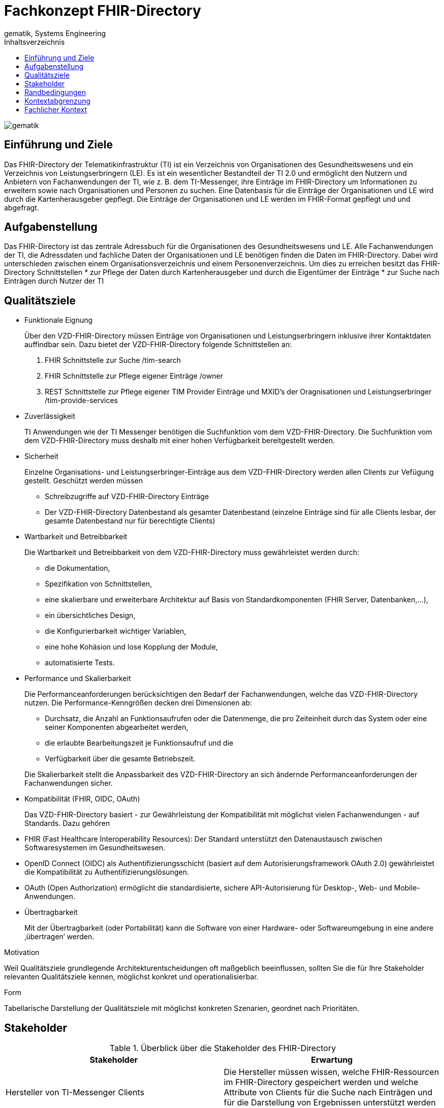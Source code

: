 = Fachkonzept FHIR-Directory
gematik, Systems Engineering
:source-highlighter: rouge
:title-page:
:imagesdir: /images/
//:sectnums:
:toc:
:toclevels: 3
:toc-title: Inhaltsverzeichnis

image::gematik_logo.svg[gematik,float="right"]

== Einführung und Ziele

Das FHIR-Directory der Telematikinfrastruktur (TI) ist ein Verzeichnis von Organisationen des Gesundheitswesens und ein Verzeichnis von Leistungserbringern (LE). Es ist ein wesentlicher Bestandteil der TI 2.0 und ermöglicht den Nutzern und Anbietern von Fachanwendungen der TI, wie z. B. dem TI-Messenger, ihre Einträge im FHIR-Directory um Informationen zu erweitern sowie nach Organisationen und Personen zu suchen.
Eine Datenbasis für die Einträge der Organisationen und LE wird durch die Kartenherausgeber gepflegt. Die Einträge der Organisationen und LE werden im FHIR-Format gepflegt und und abgefragt.

== Aufgabenstellung

Das FHIR-Directory ist das zentrale Adressbuch für die Organisationen des Gesundheitswesens und LE. Alle Fachanwendungen der TI, die Adressdaten und fachliche Daten der Organisationen und LE benötigen finden die Daten im FHIR-Directory. Dabei wird unterschieden zwischen einem Organisationsverzeichnis und einem Personenverzeichnis.
Um dies zu erreichen besitzt das FHIR-Directory Schnittstellen
* zur Pflege der Daten durch Kartenherausgeber und durch die Eigentümer der Einträge
* zur Suche nach Einträgen durch Nutzer der TI

== Qualitätsziele

* Funktionale Eignung
+
Über den VZD-FHIR-Directory müssen Einträge von Organisationen und Leistungserbringern inklusive ihrer Kontaktdaten auffindbar sein. Dazu bietet der VZD-FHIR-Directory folgende Schnittstellen an:

. FHIR Schnittstelle zur Suche /tim-search
. FHIR Schnittstelle zur Pflege eigener Einträge /owner
. REST Schnittstelle zur Pflege eigener TIM Provider Einträge und MXID's der Oragnisationen und Leistungserbringer /tim-provide-services

* Zuverlässigkeit
+
TI Anwendungen wie der TI Messenger benötigen die Suchfunktion vom dem VZD-FHIR-Directory. Die Suchfunktion vom dem VZD-FHIR-Directory muss deshalb mit einer hohen Verfügbarkeit bereitgestellt werden.

* Sicherheit
+
Einzelne Organisations- und Leistungserbringer-Einträge aus dem VZD-FHIR-Directory werden allen Clients zur Vefügung gestellt. Geschützt werden müssen

- Schreibzugriffe auf VZD-FHIR-Directory Einträge
- Der VZD-FHIR-Directory Datenbestand als gesamter Datenbestand (einzelne Einträge sind für alle Clients lesbar, der gesamte Datenbestand nur für berechtigte Clients)

* Wartbarkeit und Betreibbarkeit
+
Die Wartbarkeit und Betreibbarkeit von dem VZD-FHIR-Directory muss gewährleistet werden durch:

- die Dokumentation,
- Spezifikation von Schnittstellen,
- eine skalierbare und erweiterbare Architektur auf Basis von Standardkomponenten (FHIR Server, Datenbanken,...),
- ein übersichtliches Design,
- die Konfigurierbarkeit wichtiger Variablen,
- eine hohe Kohäsion und lose Kopplung der Module,
- automatisierte Tests.

* Performance und Skalierbarkeit
+
Die Performanceanforderungen berücksichtigen den Bedarf der Fachanwendungen, welche das VZD-FHIR-Directory nutzen. Die Performance-Kenngrößen decken drei Dimensionen ab:

- Durchsatz, die Anzahl an Funktionsaufrufen oder die Datenmenge, die pro Zeiteinheit durch das System oder eine seiner Komponenten abgearbeitet werden,
- die erlaubte Bearbeitungszeit je Funktionsaufruf und die
- Verfügbarkeit über die gesamte Betriebszeit.

+
Die Skalierbarkeit stellt die Anpassbarkeit des VZD-FHIR-Directory an sich ändernde Performanceanforderungen der Fachanwendungen sicher.

* Kompatibilität (FHIR, OIDC, OAuth)
+
Das VZD-FHIR-Directory basiert - zur Gewährleistung der Kompatibilität mit möglichst vielen Fachanwendungen - auf Standards. Dazu gehören

* FHIR (Fast Healthcare Interoperability Resources): Der Standard unterstützt den Datenaustausch zwischen Softwaresystemen im Gesundheitswesen.
* OpenID Connect (OIDC) als Authentifizierungsschicht (basiert auf dem Autorisierungsframework OAuth 2.0) gewährleistet die Kompatibilität zu Authentifizierungslösungen.
* OAuth (Open Authorization) ermöglicht die standardisierte, sichere API-Autorisierung für Desktop-, Web- und Mobile-Anwendungen.


* Übertragbarkeit
+
Mit der Übertragbarkeit (oder Portabilität) kann die Software von einer Hardware- oder Softwareumgebung in eine andere ‚übertragen‘ werden.


Motivation

Weil Qualitätsziele grundlegende Architekturentscheidungen oft maßgeblich beeinflussen, sollten Sie die für Ihre Stakeholder relevanten Qualitätsziele kennen, möglichst konkret und operationalisierbar.

Form

Tabellarische Darstellung der Qualitätsziele mit möglichst konkreten Szenarien, geordnet nach Prioritäten.

== Stakeholder

.Überblick über die Stakeholder des FHIR-Directory
|===
|Stakeholder |Erwartung

|Hersteller von TI-Messenger Clients
|Die Hersteller müssen wissen, welche FHIR-Ressourcen im FHIR-Directory gespeichert werden und welche Attribute von Clients für die Suche nach Einträgen und für die  Darstellung von Ergebnissen unterstützt werden müssen.

|Hersteller von Org-Admin Clients
|Die Hersteller müssen wissen, welche FHIR-Ressourcen im FHIR-Directory gespeichert werden, welche FHIR-Ressourcen angelegt werden dürfen, wie die Beziehungen zwischen den FHIR Ressourcen sind und welche Attribute geändert werden dürfen.

|Kartenherausgeber
|Die Kartenherausgeber müssen wissen, welche FHIR-Ressourcen im FHIR-Directory gespeichert werden, welche FHIR-Ressourcen angelegt werden dürfen, wie die Beziehungen zwischen den FHIR Ressourcen sind und welche Attribute geändert werden dürfen.

|Hersteller von TI-Messenger Fachdiensten
|Die Hersteller müssen wissen, welche FHIR-Ressourcen sie erzeugen und ändern dürfen und welche Attribute sie pflegen müssen.

|gematik
|Die gematik muss in der Lage sein die Daten-Qualität im FHIR-Directory zu prüfen.
|===

== Randbedingungen
uhe
Inhalt
Randbedingungen und Vorgaben, die ihre Freiheiten bezüglich Entwurf, Implementierung oder Ihres Entwicklungsprozesses einschränken. Diese Randbedingungen gelten manchmal organisations- oder firmenweit über die Grenzen einzelner Systeme hinweg.
Motivation
Für eine tragfähige Architektur sollten Sie genau wissen, wo Ihre Freiheitsgrade bezüglich der Entwurfsentscheidungen liegen und wo Sie Randbedingungen beachten müssen. Sie können Randbedingungen vielleicht noch verhandeln, zunächst sind sie aber da.
Form
Einfache Tabellen der Randbedingungen mit Erläuterungen. Bei Bedarf unterscheiden Sie technische, organisatorische und politische Randbedingungen oder übergreifende Konventionen (beispielsweise Programmier- oder Versionierungsrichtlinien, Dokumentations- oder Namenskonvention).
Siehe Randbedingungen in der online-Dokumentation (auf Englisch!).

Das VZD-FHIR-Directory muss mit dem VZD-LDAP-Directory [gemSpec_VZD] koexistieren. Die Daten aus dem VZD-LDAP-Directory werden in das VZD-FHIR-Directory synchronisiert und können dort ergänzt werden.
Das VZD-FHIR-Directory muss die nötigen Services für den TI-Messenger bereitstellen [gemSpec_TI-Messenger-Client][gemSpec_TI-Messenger-Dienst][gemSpec_TI-Messenger-FD].



== Kontextabgrenzung
cp
Inhalt
Die Kontextabgrenzung grenzt das System von allen Kommunikationsbeziehungen (Nachbarsystemen und Benutzerrollen) ab. Sie legt damit die externen Schnittstellen fest.
Differenzieren Sie fachliche (fachliche Ein- und Ausgaben) und technische Kontexte (Kanäle, Protokolle, Hardware), falls nötig.
Motivation
Die fachlichen und technischen Schnittstellen zur Kommunikation gehören zu den kritischsten Aspekten eines Systems. Stellen Sie sicher, dass Sie diese komplett verstanden haben.
Form
Verschiedene Optionen:
•	Diverse Kontextdiagramme
•	Listen von Kommunikationsbeziehungen mit deren Schnittstellen
Siehe Kontextabgrenzung in der online-Dokumentation (auf Englisch!).


== Fachlicher Kontext
image::FHIR-Directory_Systemkontext.svg[FHIR-Directory Systemkontext]

Die Abbildung zeigt das FHIR-Directory mit seinen Schnittstellen und Nutzern. Alle Schnittstellen mit Ausnahme (6) sind über das Internet erreichbar. Die Schnittstellen stellen folgende Funktionen bereit:
. Für Nutzer des TI-Messengers gibt es eine Schnittstelle zur Suche nach Einträgen im Organisationsverzeichnis und für LE auch zur Suche im Personenverzeichnis.
. Für Administratoren der Organisationen des Gesundheitswesens gibt es eine Schnittstelle zur Änderung Ihres Eintrags im Organisationsverzeichnis. Über diese Schnittstelle kann ein Eintrag einer Organisation über eine Verlinkung um zusätzliche Einträge erweitert werden.





------
cp
Inhalt
Festlegung aller Kommunikationsbeziehungen (Nutzer, IT-Systeme, …) mit Erklärung der fachlichen Ein- und Ausgabedaten oder Schnittstellen. Zusätzlich (bei Bedarf) fachliche Datenformate oder Protokolle der Kommunikation mit den Nachbarsystemen.
Motivation
Alle Beteiligten müssen verstehen, welche fachlichen Informationen mit der Umwelt ausgetauscht werden.
Form
Alle Diagrammarten, die das System als Blackbox darstellen und die fachlichen Schnittstellen zu den Nachbarsystemen beschreiben.
Alternativ oder ergänzend können Sie eine Tabelle verwenden. Der Titel gibt den Namen Ihres Systems wieder; die drei Spalten sind: Kommunikationsbeziehung, Eingabe, Ausgabe.
<Diagramm und/oder Tabelle>
<optional: Erläuterung der externen fachlichen Schnittstellen>

== Technischer Kontext
cp
Inhalt
Technische Schnittstellen (Kanäle, Übertragungsmedien) zwischen dem System und seiner Umwelt. Zusätzlich eine Erklärung (mapping), welche fachlichen Ein- und Ausgaben über welche technischen Kanäle fließen.
Motivation
Viele Stakeholder treffen Architekturentscheidungen auf Basis der technischen Schnittstellen des Systems zu seinem Kontext.
Insbesondere bei der Entwicklung von Infrastruktur oder Hardware sind diese technischen Schnittstellen durchaus entscheidend.
Form
Beispielsweise UML Deployment-Diagramme mit den Kanälen zu Nachbarsystemen, begleitet von einer Tabelle, die Kanäle auf Ein-/Ausgaben abbildet.
<Diagramm oder Tabelle>
<optional: Erläuterung der externen technischen Schnittstellen>
<Mapping fachliche auf technische Schnittstellen>

== Lösungsstrategie
uhe
Inhalt
Kurzer Überblick über die grundlegenden Entscheidungen und Lösungsansätze, die Entwurf und Implementierung des Systems prägen. Hierzu gehören:
•	Technologieentscheidungen
•	Entscheidungen über die Top-Level-Zerlegung des Systems, beispielsweise die Verwendung gesamthaft prägender Entwurfs- oder Architekturmuster,
•	Entscheidungen zur Erreichung der wichtigsten Qualitätsanforderungen sowie
•	relevante organisatorische Entscheidungen, beispielsweise für bestimmte Entwicklungsprozesse oder Delegation bestimmter Aufgaben an andere Stakeholder.
Motivation
Diese wichtigen Entscheidungen bilden wesentliche „Eckpfeiler“ der Architektur. Von ihnen hängen viele weitere Entscheidungen oder Implementierungsregeln ab.
Form
Fassen Sie die zentralen Entwurfsentscheidungen kurz zusammen. Motivieren Sie, ausgehend von Aufgabenstellung, Qualitätszielen und Randbedingungen, was Sie entschieden haben und warum Sie so entschieden haben. Vermeiden Sie redundante Beschreibungen und verweisen Sie eher auf weitere Ausführungen in Folgeabschnitten.
Siehe Lösungsstrategie in der online-Dokumentation (auf Englisch!).

== Bausteinsicht
cp
Inhalt
Diese Sicht zeigt die statische Zerlegung des Systems in Bausteine sowie deren Beziehungen. Beispiele für Bausteine sind unter anderem:
•	Module
•	Komponenten
•	Subsysteme
•	Klassen
•	Interfaces
•	Pakete
•	Bibliotheken
•	Frameworks
•	Schichten
•	Partitionen
•	Tiers
•	Funktionen
•	Makros
•	Operationen
•	Datenstrukturen

Diese Sicht sollte in jeder Architekturdokumentation vorhanden sein. In der Analogie zum Hausbau bildet die Bausteinsicht den Grundrissplan.
Motivation
Behalten Sie den Überblick über den Quellcode, indem Sie die statische Struktur des Systems durch Abstraktion verständlich machen.
Damit ermöglichen Sie Kommunikation auf abstrakterer Ebene, ohne zu viele Implementierungsdetails offenlegen zu müssen.
Form
Die Bausteinsicht ist eine hierarchische Sammlung von Blackboxen und Whiteboxen (siehe Abbildung unten) und deren Beschreibungen.

Ebene 1 ist die Whitebox-Beschreibung des Gesamtsystems, zusammen mit Blackbox-Beschreibungen der darin enthaltenen Bausteine.
Ebene 2 zoomt in einige Bausteine der Ebene 1 hinein. Sie enthält somit die Whitebox-Beschreibungen ausgewählter Bausteine der Ebene 1, jeweils zusammen mit Blackbox-Beschreibungen darin enthaltener Bausteine.
Ebene 3 zoomt in einige Bausteine der Ebene 2 hinein, usw.
Siehe Bausteinsicht in der online-Dokumentation (auf Englisch!).

== Whitebox Gesamtsystem
uhe
An dieser Stelle beschreiben Sie die Zerlegung des Gesamtsystems anhand des nachfolgenden Whitebox-Templates. Dieses enthält:
•	Ein Übersichtsdiagramm
•	die Begründung dieser Zerlegung
•	Blackbox-Beschreibungen der hier enthaltenen Bausteine. Dafür haben Sie verschiedene Optionen:
–	in einer Tabelle, gibt einen kurzen und pragmatischen Überblick über die enthaltenen Bausteine sowie deren Schnittstellen.
–	als Liste von Blackbox-Beschreibungen der Bausteine, gemäß dem Blackbox-Template (siehe unten). Diese Liste können Sie, je nach Werkzeug, etwa in Form von Unterkapiteln (Text), Unter-Seiten (Wiki) oder geschachtelten Elementen (Modellierungswerkzeug) darstellen.
•	(optional:) wichtige Schnittstellen, die nicht bereits im Blackbox-Template eines der Bausteine erläutert werden, aber für das Verständnis der Whitebox von zentraler Bedeutung sind. Aufgrund der vielfältigen Möglichkeiten oder Ausprägungen von Schnittstellen geben wir hierzu kein weiteres Template vor. Im schlimmsten Fall müssen Sie Syntax, Semantik, Protokolle, Fehlerverhalten, Restriktionen, Versionen, Qualitätseigenschaften, notwendige Kompatibilitäten und vieles mehr spezifizieren oder beschreiben. Im besten Fall kommen Sie mit Beispielen oder einfachen Signaturen zurecht.
<Übersichtsdiagramm>
Begründung
<Erläuternder Text>
Enthaltene Bausteine
<Beschreibung der enthaltenen Bausteine (Blackboxen)>
Wichtige Schnittstellen
<Beschreibung wichtiger Schnittstellen>
Hier folgen jetzt Erläuterungen zu Blackboxen der Ebene 1.
Falls Sie die tabellarische Beschreibung wählen, so werden Blackboxen darin nur mit Name und Verantwortung nach folgendem Muster beschrieben:
Name	Verantwortung
<Blackbox 1>	 <Text>
<Blackbox 2>	 <Text>
Falls Sie die ausführliche Liste von Blackbox-Beschreibungen wählen, beschreiben Sie jede wichtige Blackbox in einem eigenen Blackbox-Template. Dessen Überschrift ist jeweils der Namen dieser Blackbox.
<Name Blackbox 1>
Beschreiben Sie die <Blackbox 1> anhand des folgenden Blackbox-Templates:
•	Zweck/Verantwortung
•	Schnittstelle(n), sofern diese nicht als eigenständige Beschreibungen herausgezogen sind. Hierzu gehören eventuell auch Qualitäts- und Leistungsmerkmale dieser Schnittstelle.
•	(Optional) Qualitäts-/Leistungsmerkmale der Blackbox, beispielsweise Verfügbarkeit, Laufzeitverhalten o. Ä.
•	(Optional) Ablageort/Datei(en)
•	(Optional) Erfüllte Anforderungen, falls Sie Traceability zu Anforderungen benötigen.
•	(Optional) Offene Punkte/Probleme/Risiken
<Zweck/Verantwortung>
<Schnittstelle(n)>
<(Optional) Qualitäts-/Leistungsmerkmale>
<(Optional) Ablageort/Datei(en)>
<(Optional) Erfüllte Anforderungen>
<(optional) Offene Punkte/Probleme/Risiken>
<Name Blackbox 2>
<Blackbox-Template>
<Name Blackbox n>
<Blackbox-Template>

== Laufzeitsicht
cp
Inhalt
Diese Sicht erklärt konkrete Abläufe und Beziehungen zwischen Bausteinen in Form von Szenarien aus den folgenden Bereichen:
•	Wichtige Abläufe oder Features: Wie führen die Bausteine der Architektur die wichtigsten Abläufe durch?
•	Interaktionen an kritischen externen Schnittstellen: Wie arbeiten Bausteine mit Nutzern und Nachbarsystemen zusammen?
•	Betrieb und Administration: Inbetriebnahme, Start, Stop.
•	Fehler- und Ausnahmeszenarien
Anmerkung: Das Kriterium für die Auswahl der möglichen Szenarien (d.h. Abläufe) des Systems ist deren Architekturrelevanz. Es geht nicht darum, möglichst viele Abläufe darzustellen, sondern eine angemessene Auswahl zu dokumentieren.
Motivation
Sie sollten verstehen, wie (Instanzen von) Bausteine(n) Ihres Systems ihre jeweiligen Aufgaben erfüllen und zur Laufzeit miteinander kommunizieren.
Nutzen Sie diese Szenarien in der Dokumentation hauptsächlich für eine verständlichere Kommunikation mit denjenigen Stakeholdern, die die statischen Modelle (z.B. Bausteinsicht, Verteilungssicht) weniger verständlich finden.
Form
Für die Beschreibung von Szenarien gibt es zahlreiche Ausdrucksmöglichkeiten. Nutzen Sie beispielsweise:
•	Nummerierte Schrittfolgen oder Aufzählungen in Umgangssprache
•	Aktivitäts- oder Flussdiagramme
•	Sequenzdiagramme
•	BPMN (Geschäftsprozessmodell und -notation) oder EPKs (Ereignis-Prozessketten)
•	Zustandsautomaten
•	…
Siehe Laufzeitsicht in der online-Dokumentation (auf Englisch!).
<Bezeichnung Laufzeitszenario 1>
•	<hier Laufzeitdiagramm oder Ablaufbeschreibung einfügen>
•	<hier Besonderheiten bei dem Zusammenspiel der Bausteine in diesem Szenario erläutern>
<Bezeichnung Laufzeitszenario 2>
…
<Bezeichnung Laufzeitszenario n>
…

== Verteilungssicht
uhe
Inhalt
Die Verteilungssicht beschreibt:
1.	die technische Infrastruktur, auf der Ihr System ausgeführt wird, mit Infrastrukturelementen wie Standorten, Umgebungen, Rechnern, Prozessoren, Kanälen und Netztopologien sowie sonstigen Bestandteilen, und
2.	die Abbildung von (Software-)Bausteinen auf diese Infrastruktur.
Häufig laufen Systeme in unterschiedlichen Umgebungen, beispielsweise Entwicklung-/Test- oder Produktionsumgebungen. In solchen Fällen sollten Sie alle relevanten Umgebungen aufzeigen.
Nutzen Sie die Verteilungssicht insbesondere dann, wenn Ihre Software auf mehr als einem Rechner, Prozessor, Server oder Container abläuft oder Sie Ihre Hardware sogar selbst konstruieren.
Aus Softwaresicht genügt es, auf die Aspekte zu achten, die für die Softwareverteilung relevant sind. Insbesondere bei der Hardwareentwicklung kann es notwendig sein, die Infrastruktur mit beliebigen Details zu beschreiben.
Motivation
Software läuft nicht ohne Infrastruktur. Diese zugrundeliegende Infrastruktur beeinflusst Ihr System und/oder querschnittliche Lösungskonzepte, daher müssen Sie diese Infrastruktur kennen.
Form
Das oberste Verteilungsdiagramm könnte bereits in Ihrem technischen Kontext enthalten sein, mit Ihrer Infrastruktur als EINE Blackbox. Jetzt zoomen Sie in diese Infrastruktur mit weiteren Verteilungsdiagrammen hinein:
•	Die UML stellt mit Verteilungsdiagrammen (Deployment diagrams) eine Diagrammart zur Verfügung, um diese Sicht auszudrücken. Nutzen Sie diese, evtl. auch geschachtelt, wenn Ihre Verteilungsstruktur es verlangt.
•	Falls Ihre Infrastruktur-Stakeholder andere Diagrammarten bevorzugen, die beispielsweise Prozessoren und Kanäle zeigen, sind diese hier ebenfalls einsetzbar.
Siehe Verteilungssicht in der online-Dokumentation (auf Englisch!).
Infrastruktur Ebene 1
An dieser Stelle beschreiben Sie (als Kombination von Diagrammen mit Tabellen oder Texten):
•	die Verteilung des Gesamtsystems auf mehrere Standorte, Umgebungen, Rechner, Prozessoren o. Ä., sowie die physischen Verbindungskanäle zwischen diesen,
•	wichtige Begründungen für diese Verteilungsstruktur,
•	Qualitäts- und/oder Leistungsmerkmale dieser Infrastruktur,
•	Zuordnung von Softwareartefakten zu Bestandteilen der Infrastruktur
Für mehrere Umgebungen oder alternative Deployments kopieren Sie diesen Teil von arc42 für alle wichtigen Umgebungen/Varianten.
<Übersichtsdiagramm>
Begründung
<Erläuternder Text>
Qualitäts- und/oder Leistungsmerkmale
<Erläuternder Text>
Zuordnung von Bausteinen zu Infrastruktur
<Beschreibung der Zuordnung>
Infrastruktur Ebene 2
An dieser Stelle können Sie den inneren Aufbau (einiger) Infrastrukturelemente aus Ebene 1 beschreiben.
Für jedes Infrastrukturelement kopieren Sie die Struktur aus Ebene 1.
<Infrastrukturelement 1>
<Diagramm + Erläuterungen>
<Infrastrukturelement 2>
<Diagramm + Erläuterungen>
…
<Infrastrukturelement n>
<Diagramm + Erläuterungen>

== Architekturentscheidungen
cp
Inhalt
Wichtige, teure, große oder riskante Architektur- oder Entwurfsentscheidungen inklusive der jeweiligen Begründungen. Mit "Entscheidungen" meinen wir hier die Auswahl einer von mehreren Alternativen unter vorgegebenen Kriterien.
Wägen Sie ab, inwiefern Sie Entscheidungen hier zentral beschreiben, oder wo eine lokale Beschreibung (z.B. in der Whitebox-Sicht von Bausteinen) sinnvoller ist. Vermeiden Sie Redundanz. Verweisen Sie evtl. auf Abschnitt 4, wo schon grundlegende strategische Entscheidungen beschrieben wurden.
Motivation
Stakeholder des Systems sollten wichtige Entscheidungen verstehen und nachvollziehen können.
Form
Verschiedene Möglichkeiten:
•	ADR (Architecture Decision Record) für jede wichtige Entscheidung
•	Liste oder Tabelle, nach Wichtigkeit und Tragweite der Entscheidungen geordnet
•	ausführlicher in Form einzelner Unterkapitel je Entscheidung
Siehe Architekturentscheidungen in der arc42 Dokumentation (auf Englisch!). Dort finden Sie Links und Beispiele zum Thema ADR.

== Qualitätsanforderungen
uhe
Inhalt
Dieser Abschnitt enthält möglichst alle Qualitätsanforderungen als Qualitätsbaum mit Szenarien. Die wichtigsten davon haben Sie bereits in Abschnitt 1.2 (Qualitätsziele) hervorgehoben.
Nehmen Sie hier auch Qualitätsanforderungen geringerer Priorität auf, deren Nichteinhaltung oder -erreichung geringe Risiken birgt.
Motivation
Weil Qualitätsanforderungen die Architekturentscheidungen oft maßgeblich beeinflussen, sollten Sie die für Ihre Stakeholder relevanten Qualitätsanforderungen kennen, möglichst konkret und operationalisiert.
Weiterführende Informationen
Siehe Qualitätsanforderungen in der online-Dokumentation (auf Englisch!).
Qualitätsbaum
Inhalt
Der Qualitätsbaum (à la ATAM) mit Qualitätsszenarien an den Blättern.
Motivation
Die mit Prioritäten versehene Baumstruktur gibt Überblick über die — oftmals zahlreichen — Qualitätsanforderungen.
•	Baumartige Verfeinerung des Begriffes „Qualität“, mit „Qualität“ oder „Nützlichkeit“ als Wurzel.
•	Mindmap mit Qualitätsoberbegriffen als Hauptzweige
In jedem Fall sollten Sie hier Verweise auf die Qualitätsszenarien des folgenden Abschnittes aufnehmen.
Qualitätsszenarien
Inhalt
Konkretisierung der (in der Praxis oftmals vagen oder impliziten) Qualitätsanforderungen durch (Qualitäts-)Szenarien.
Diese Szenarien beschreiben, was beim Eintreffen eines Stimulus auf ein System in bestimmten Situationen geschieht.
Wesentlich sind zwei Arten von Szenarien:
•	Nutzungsszenarien (auch bekannt als Anwendungs- oder Anwendungsfallszenarien) beschreiben, wie das System zur Laufzeit auf einen bestimmten Auslöser reagieren soll. Hierunter fallen auch Szenarien zur Beschreibung von Effizienz oder Performance. Beispiel: Das System beantwortet eine Benutzeranfrage innerhalb einer Sekunde.
•	Änderungsszenarien beschreiben eine Modifikation des Systems oder seiner unmittelbaren Umgebung. Beispiel: Eine zusätzliche Funktionalität wird implementiert oder die Anforderung an ein Qualitätsmerkmal ändert sich.
Motivation
Szenarien operationalisieren Qualitätsanforderungen und machen deren Erfüllung mess- oder entscheidbar.
Insbesondere wenn Sie die Qualität Ihrer Architektur mit Methoden wie ATAM überprüfen wollen, bedürfen die in Abschnitt 1.2 genannten Qualitätsziele einer weiteren Präzisierung bis auf die Ebene von diskutierbaren und nachprüfbaren Szenarien.
Form
Entweder tabellarisch oder als Freitext.

== Risiken und technische Schulden
cp
Inhalt
Eine nach Prioritäten geordnete Liste der erkannten Architekturrisiken und/oder technischen Schulden.
Risikomanagement ist Projektmanagement für Erwachsene.
—  Tim Lister Atlantic Systems Guild
Unter diesem Motto sollten Sie Architekturrisiken und/oder technische Schulden gezielt ermitteln, bewerten und Ihren Management-Stakeholdern (z.B. Projektleitung, Product-Owner) transparent machen.
Form
Liste oder Tabelle von Risiken und/oder technischen Schulden, eventuell mit vorgeschlagenen Maßnahmen zur Risikovermeidung, Risikominimierung oder dem Abbau der technischen Schulden.
Siehe Risiken und technische Schulden in der online-Dokumentation (auf Englisch!).
Glossar
Inhalt
Die wesentlichen fachlichen und technischen Begriffe, die Stakeholder im Zusammenhang mit dem System verwenden.
Nutzen Sie das Glossar ebenfalls als Übersetzungsreferenz, falls Sie in mehrsprachigen Teams arbeiten.
Motivation
Sie sollten relevante Begriffe klar definieren, so dass alle Beteiligten
•	diese Begriffe identisch verstehen, und
•	vermeiden, mehrere Begriffe für die gleiche Sache zu haben.
•	Zweispaltige Tabelle mit <Begriff> und <Definition>
•	Eventuell weitere Spalten mit Übersetzungen, falls notwendig.
Siehe Glossar in der online-Dokumentation (auf Englisch!).
Begriff	Definition
<Begriff-1>	<Definition-1>
<Begriff-2	<Definition-2>



